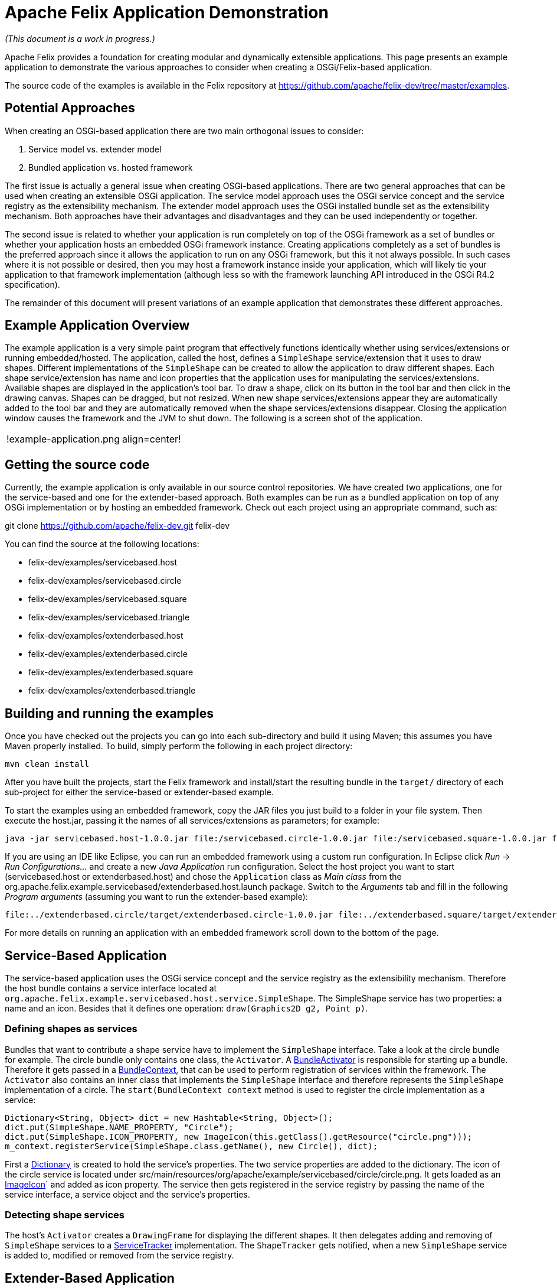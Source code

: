 = Apache Felix Application Demonstration

_(This document is a work in progress.)_

Apache Felix provides a foundation for creating modular and dynamically extensible applications.
This page presents an example application to demonstrate the various approaches to consider when creating a OSGi/Felix-based application.

The source code of the examples is available in the Felix repository at https://github.com/apache/felix-dev/tree/master/examples.

== Potential Approaches

When creating an OSGi-based application there are two main orthogonal issues to consider:

. Service model vs.
extender model
. Bundled application vs.
hosted framework

The first issue is actually a general issue when creating OSGi-based applications.
There are two general approaches that can be used when creating an extensible OSGi application.
The service model approach uses the OSGi service concept and the service registry as the extensibility mechanism.
The extender model approach uses the OSGi installed bundle set as the extensibility mechanism.
Both approaches have their advantages and disadvantages and they can be used independently or together.

The second issue is related to whether your application is run completely on top of the OSGi framework as a set of bundles or whether your application hosts an embedded OSGi framework instance.
Creating applications completely as a set of bundles is the preferred approach since it allows the application to run on any OSGi framework, but this it not always possible.
In such cases where it is not possible or desired, then you may host a framework instance inside your application, which will likely tie your application to that framework implementation (although less so with the framework launching API introduced in the OSGi R4.2 specification).

The remainder of this document will present variations of an example application that demonstrates these different approaches.

== Example Application Overview

The example application is a very simple paint program that effectively functions identically whether using services/extensions or running embedded/hosted.
The application, called the host, defines a `SimpleShape` service/extension that it uses to draw shapes.
Different implementations of the `SimpleShape` can be created to allow the application to draw different shapes.
Each shape service/extension has name and icon properties that the application uses for manipulating the services/extensions.
Available shapes are displayed in the application's tool bar.
To draw a shape, click on its button in the tool bar and then click in the drawing canvas.
Shapes can be dragged, but not resized.
When new shape services/extensions appear they are automatically added to the tool bar and they are automatically removed when the shape services/extensions disappear.
Closing the application window causes the framework and the JVM to shut down.
The following is a screen shot of the application.

[cols=2*]
|===
| !example-application.png
| align=center!
|===

== Getting the source code

Currently, the example application is only available in our source control repositories.
We have created two applications, one for the service-based and one for the extender-based approach.
Both examples can be run as a bundled application on top of any OSGi implementation or by hosting an embedded framework.
Check out each project using an appropriate command, such as:

git clone https://github.com/apache/felix-dev.git felix-dev

You can find the source at the following locations:

* felix-dev/examples/servicebased.host
* felix-dev/examples/servicebased.circle
* felix-dev/examples/servicebased.square
* felix-dev/examples/servicebased.triangle
* felix-dev/examples/extenderbased.host
* felix-dev/examples/extenderbased.circle
* felix-dev/examples/extenderbased.square
* felix-dev/examples/extenderbased.triangle

== Building and running the examples

Once you have checked out the projects you can go into each sub-directory and build it using Maven;
this assumes you have Maven properly installed.
To build, simply perform the following in each project directory:

 mvn clean install

After you have built the projects, start the Felix framework and install/start the resulting bundle in the `target/` directory of each sub-project for either the service-based or extender-based example.

To start the examples using an embedded framework, copy the JAR files you just build to a folder in your file system.
Then execute the host.jar, passing it the names of all services/extensions as parameters;
for example:

 java -jar servicebased.host-1.0.0.jar file:/servicebased.circle-1.0.0.jar file:/servicebased.square-1.0.0.jar file:/servicebased.triangle-1.0.0.jar

If you are using an IDE like Eclipse, you can run an embedded framework using a custom run configuration.
In Eclipse click _Run_ \-> _Run Configurations..._ and create a new _Java Application_ run configuration.
Select the host project you want to start (servicebased.host or extenderbased.host) and chose the `Application` class as _Main class_ from the org.apache.felix.example.servicebased/extenderbased.host.launch package.
Switch to the _Arguments_ tab and fill in the following _Program arguments_ (assuming you want to run the extender-based example):

 file:../extenderbased.circle/target/extenderbased.circle-1.0.0.jar file:../extenderbased.square/target/extenderbased.square-1.0.0.jar file:../extenderbased.triangle/target/extenderbased.triangle-1.0.0.jar

For more details on running an application with an embedded framework scroll down to the bottom of the page.

== Service-Based Application

The service-based application uses the OSGi service concept and the service registry as the extensibility mechanism.
Therefore the host bundle contains a service interface located at `org.apache.felix.example.servicebased.host.service.SimpleShape`.
The SimpleShape service has two properties: a name and an icon.
Besides that it defines one operation: `draw(Graphics2D g2, Point p)`.

=== Defining shapes as services

Bundles that want to contribute a shape service have to implement the `SimpleShape` interface.
Take a look at the circle bundle for example.
The circle bundle only contains one class, the `Activator`.
A http://www.osgi.org/javadoc/r4v43/org/osgi/framework/BundleActivator.html[BundleActivator] is responsible for starting up a bundle.
Therefore it gets passed in a http://www.osgi.org/javadoc/r4v43/org/osgi/framework/BundleContext.html[BundleContext], that can be used to perform registration of services within the framework.
The `Activator` also contains an inner class that implements the `SimpleShape` interface and therefore represents the `SimpleShape` implementation of a circle.
The `start(BundleContext context` method is used to register the circle implementation as a service:

 Dictionary<String, Object> dict = new Hashtable<String, Object>();
 dict.put(SimpleShape.NAME_PROPERTY, "Circle");
 dict.put(SimpleShape.ICON_PROPERTY, new ImageIcon(this.getClass().getResource("circle.png")));
 m_context.registerService(SimpleShape.class.getName(), new Circle(), dict);

First a http://docs.oracle.com/javase/6/docs/api/java/util/Dictionary.html[Dictionary] is created to hold the service's properties.
The two service properties are added to the dictionary.
The icon of the circle service is located under src/main/resources/org/apache/example/servicebased/circle/circle.png.
It gets loaded as an http://docs.oracle.com/javase/6/docs/api/javax/swing/ImageIcon.html[ImageIcon]` and added as icon property.
The service then gets registered in the service registry by passing the name of the service interface, a service object and the service's properties.

=== Detecting shape services

The host's `Activator` creates a `DrawingFrame` for displaying the different shapes.
It then delegates adding and removing of `SimpleShape` services to a http://www.osgi.org/javadoc/r4v43/org/osgi/util/tracker/ServiceTracker.html[ServiceTracker] implementation.
The `ShapeTracker` gets notified, when a new `SimpleShape` service is added to, modified or removed from the service registry.

== Extender-Based Application

In contrast to the service-based example, the extender-based example uses bundles as it's primary extensibility mechanism.
The host bundle contains a `SimpleShape` interface that is much like the one from the service based example.
It also contains a `draw(Graphics2D g2, Point p)` method and defines a set of properties.
This time the properties are not used as properties for registering a service, but for defining bundle header properties in the bundle's `MANIFEST.MF` file.

=== Defining shapes as extensions

Bundles that want to contribute a `SimpleShape` extension have to implement the `SimpleShape` interface.
Have a look at the extender-based circle implementation, for example.
It only contains one class, `Circle`, that implements `SimpleShape`.
Note, that in contrast to the service-based example there is no need to define a http://www.osgi.org/javadoc/r4v43/org/osgi/framework/BundleActivator.html[BundleActivator].
This is because, there is no need to register a service within the framework.
Information about the provided shape implementation is located in the bundle headers instead.
Have a look at the circle's `MANIFEST.MF` file:

 Manifest-Version: 1.0
 Private-Package: org.apache.felix.example.extenderbased.circle
 Tool: Bnd-0.0.238
 Bundle-Name: Apache Felix Circle Extension
 Created-By: Apache Maven Bundle Plugin
 Bundle-Vendor: The Apache Software Foundation
 Build-Jdk: 1.7.0_01
 Bundle-Version: 1.0.0
 Extension-Class: org.apache.felix.example.extenderbased.circle.Circle
 Bnd-LastModified: 1331062969798
 Extension-Icon: org/apache/felix/example/extenderbased/circle/circle.p
  ng
 Bundle-ManifestVersion: 2
 Bundle-Description: A simple extension for drawing circles.
 Bundle-License: http://www.apache.org/licenses/LICENSE-2.0.txt
 Bundle-DocURL: http://www.apache.org/
 Bundle-SymbolicName: org.apache.felix.example.extenderbased.circle
 Import-Package: org.apache.felix.example.extenderbased.host.extension
 Extension-Name: Circle

As you can see, the three bundle properties, defined in the `SimpleShape` interface are set as bundle headers.

NOTE: The manifest file is generated by the Maven build, so you will only find it in the compiled jar.
If you are interested in automatically creating manifest files for your bundles, have a look at the configuration of the http://felix.apache.org/site/apache-felix-maven-bundle-plugin-bnd.html[org.apache.felix.maven-bundle-plugin] in the pom.xml.

=== Detecting shape bundles

Like the http://www.osgi.org/javadoc/r4v43/org/osgi/util/tracker/ServiceTracker.html[ServiceTracker] for tracking services, there is a http://www.osgi.org/javadoc/r4v42/org/osgi/util/tracker/BundleTracker.html[BundleTracker] for tracking bundles.
A `BundleTracker` get's notified, when the state of tracked bundles change.
Have a look at `org.apache.felix.example.extenderbased.host.ShapeBundleTracker`.
The constructor defines that only active bundles should be tracked.
The `addingBundle(Bundle bundle, BundleEvent event)` method gets called by the framework, when a bundle enters the activated state.
The tracker then checks if the bundle's headers contain the extension name property and, if so, adds the icon to the application.

== Embedding the Framework

The OSGi R4.2 specification defines APIs to allow an application to host it's own embedded framework instance.
Therefore an implementation of the http://www.osgi.org/javadoc/r4v42/org/osgi/framework/launch/FrameworkFactory.html[FrameworkFactory] interface has to be used.
OSGi implementers specify their `FrameworkFactory` implementation in the `META-INF/services/org.osgi.framework.launch.FrameworkFactory` file.
Prior to Java 6, one had to parse the class name in that file by oneself.
Luckily Java 6 has the http://docs.oracle.com/javase/6/docs/api/java/util/ServiceLoader.html[ServiceLoader] class, that lets you easily instantiate a `FrameworkFactoy`.
Have a look at the contents of the `org.apache.felix.example.extenderbased.host.launch` package in the extender-based host bundle (the implementation is the same for the service-based example).

The `Application` class is responsible for creating the framework and installing and starting the bundles.
It uses a `ConfigUtil` for creating the framework configuration that is needed to create a framework using the `FrameworkFactory`.
The `ConfigUtil` also creates a temporary cache directory for the framework.
If the creation of the framework is successful, `+installAndStartBundles(String...
bundleLocations)+` will be called to start the actual application.
Therefore the `Activator` of the host bundle is instantiated.
Note, that the host bundle can not register itself within the framework it just created.
Only the extension bundles will be registered within the framework.

As you can see no Felix-specific code is involved in any of the examples.
That's one of the advantages of OSGi specification.
Bundles that run on Felix will run on every other implementation of the same OSGi release.

== Feedback

Subscribe to the Felix users mailing list by sending a message to link:mailto:users-subscribe@felix.apache.org[users-subscribe@felix.apache.org];
after subscribing, email questions or feedback to link:mailto:users@felix.apache.org[users@felix.apache.org].
